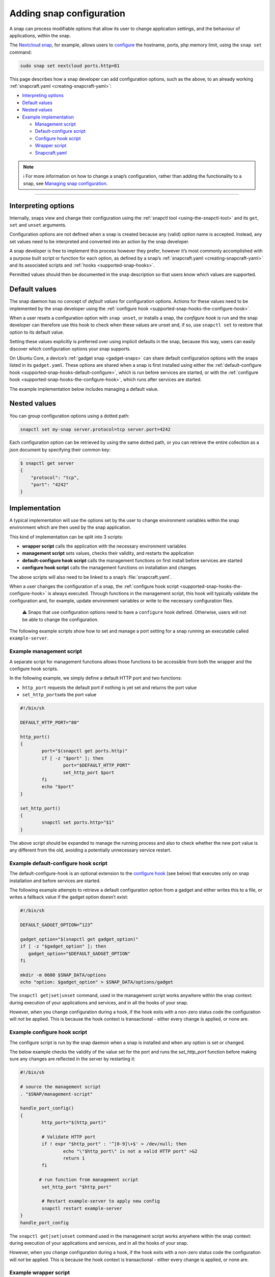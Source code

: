 .. 15246.md

.. _adding-snap-configuration:

Adding snap configuration
=========================

A snap can process modifiable options that allow its user to change application settings, and the behaviour of applications, within the snap.

The `Nextcloud snap <https://snapcraft.io/nextcloud>`__, for example, allows users to `configure <https://github.com/nextcloud/nextcloud-snap#configuration>`__ the hostname, ports, php memory limit, using the ``snap set`` command:

.. code:: bash

   sudo snap set nextcloud ports.http=81

This page describes how a snap developer can add configuration options, such as the above, to an already working :ref:`snapcraft.yaml <creating-snapcraft-yaml>`:

-  `Interpreting options <adding-snap-config-interpreting_>`__
-  `Default values <adding-snap-config-default_>`__
-  `Nested values <adding-snap-config-nested_>`__
-  `Example implementation <adding-snap-config-example_>`__

   -  `Management script <adding-snap-config-management_>`__
   -  `Default-configure script <adding-snap-config-default-configure_>`__
   -  `Configure hook script <adding-snap-config-configure_>`__
   -  `Wrapper script <adding-snap-config-wrapper_>`__
   -  `Snapcraft.yaml <adding-snap-config-snapcraft_>`__

.. note::
          ℹ For more information on how to change a snap’s configuration, rather than adding the functionality to a snap, see `Managing snap configuration <managing-snap-configuration_>`_.

--------------


.. _adding-snap-config-interpreting:

Interpreting options
--------------------

Internally, snaps view and change their configuration using the :ref:`snapctl tool <using-the-snapctl-tool>` and its ``get``, ``set`` and ``unset`` arguments.

Configuration options are not defined when a snap is created because any (valid) option name is accepted. Instead, any set values need to be interpreted and converted into an action by the snap developer.

A snap developer is free to implement this process however they prefer, however it’s most commonly accomplished with a purpose built script or function for each option, as defined by a snap’s :ref:`snapcraft.yaml <creating-snapcraft-yaml>` and its associated scripts and :ref:`hooks <supported-snap-hooks>`.

Permitted values should then be documented in the snap description so that users know which values are supported.


.. _adding-snap-config-default:

Default values
--------------

The snap daemon has no concept of *default values* for configuration options. Actions for these values need to be implemented by the snap developer using the :ref:`configure hook <supported-snap-hooks-the-configure-hook>`.

When a user resets a configuration option with ``snap unset``, or installs a snap, the *configure hook* is run and the snap developer can therefore use this hook to check when these values are unset and, if so, use ``snapctl set`` to restore that option to its default value.

Setting these values explicitly is preferred over using implicit defaults in the snap, because this way, users can easily discover which configuration options your snap supports.

On Ubuntu Core, a device’s :ref:`gadget snap <gadget-snaps>` can share default configuration options with the snaps listed in its ``gadget.yaml``. These options are shared when a snap is first installed using either the :ref:`default-configure hook <supported-snap-hooks-default-configure>`, which is run before services are started, or with the :ref:`configure hook <supported-snap-hooks-the-configure-hook>`, which runs after services are started.

The example implementation below includes managing a default value.


.. _adding-snap-config-nested:

Nested values
-------------

You can group configuration options using a dotted path:

.. code:: bash

   snapctl set my-snap server.protocol=tcp server.port=4242

Each configuration option can be retrieved by using the same dotted path, or you can retrieve the entire collection as a json document by specifying their common key:

.. code:: bash

   $ snapctl get server
   {
       "protocol": "tcp",
       "port": "4242"
   }


.. _adding-snap-config-example:

Implementation
--------------

A typical implementation will use the options set by the user to change environment variables within the snap environment which are then used by the snap application.

This kind of implementation can be split into 3 scripts:

-  **wrapper script** calls the application with the necessary environment variables
-  **management script** sets values, checks their validity, and restarts the application
-  **default-configure hook script** calls the management functions on first install before services are started
-  **configure hook script** calls the management functions on installation and changes

The above scripts will also need to be linked to a snap’s :file:`snapcraft.yaml`.

When a user changes the configuration of a snap, the :ref:`configure hook script <supported-snap-hooks-the-configure-hook>` is always executed. Through functions in the management script, this hook will typically validate the configuration and, for example, update environment variables or write to the necessary configuration files.

   ⚠ Snaps that use configuration options need to have a ``configure`` hook defined. Otherwise, users will not be able to change the configuration.

The following example scripts show how to set and manage a port setting for a snap running an executable called ``example-server``.


.. _adding-snap-config-management:

Example management script
^^^^^^^^^^^^^^^^^^^^^^^^^

A separate script for management functions allows those functions to be accessible from both the wrapper and the configure hook scripts.

In the following example, we simply define a default HTTP port and two functions:

-  ``http_port`` requests the default port if nothing is yet set and returns the port value
-  ``set_http_port``\ sets the port value

.. code:: bash

   #!/bin/sh

   DEFAULT_HTTP_PORT="80"

   http_port()
   {
           port="$(snapctl get ports.http)"
           if [ -z "$port" ]; then
                   port="$DEFAULT_HTTP_PORT"
                   set_http_port $port
           fi
           echo "$port"
   }

   set_http_port()
   {
           snapctl set ports.http="$1"
   }

The above script should be expanded to manage the running process and also to check whether the new port value is any different from the old, avoiding a potentially unnecessary service restart.


.. _adding-snap-config-default-configure:

Example default-configure hook script
^^^^^^^^^^^^^^^^^^^^^^^^^^^^^^^^^^^^^

The default-configure-hook is an optional extension to the `configure hook <adding-snap-config-configure_>`__ (see below) that executes only on snap installation and before services are started.

The following example attempts to retrieve a default configuration option from a gadget and either writes this to a file, or writes a fallback value if the gadget option doesn’t exist:

.. code:: bash

   #!/bin/sh

   DEFAULT_GADGET_OPTION=”123”

   gadget_option="$(snapctl get gadget_option)"
   if [ -z "$gadget_option" ]; then
      gadget_option="$DEFAULT_GADGET_OPTION"
   fi

   mkdir -m 0600 $SNAP_DATA/options
   echo "option: $gadget_option" > $SNAP_DATA/options/gadget

The ``snapctl get|set|unset`` command, used in the management script works anywhere within the snap context: during execution of your applications and services, and in all the hooks of your snap.

However, when you change configuration during a hook, if the hook exits with a non-zero status code the configuration will *not* be applied. This is because the hook context is transactional - either every change is applied, or none are.


.. _adding-snap-config-configure:

Example configure hook script
^^^^^^^^^^^^^^^^^^^^^^^^^^^^^

The configure script is run by the snap daemon when a snap is installed and when any option is set or changed.

The below example checks the validity of the value set for the port and runs the *set_http_port* function before making sure any changes are reflected in the server by restarting it:

.. code:: bash

   #!/bin/sh

   # source the management script
   . "$SNAP/management-script"

   handle_port_config()
   {
           http_port="$(http_port)"

           # Validate HTTP port
           if ! expr "$http_port" : '^[0-9]\+$' > /dev/null; then
                   echo "\"$http_port\" is not a valid HTTP port" >&2
                   return 1
           fi

          # run function from management script
           set_http_port "$http_port"

           # Restart example-server to apply new config
           snapctl restart example-server
   }
   handle_port_config

The ``snapctl get|set|unset`` command used in the management script works anywhere within the snap context: during execution of your applications and services, and in all the hooks of your snap.

However, when you change configuration during a hook, if the hook exits with a non-zero status code the configuration will *not* be applied. This is because the hook context is transactional - either every change is applied, or none are.


.. _adding-snap-config-wrapper:

Example wrapper script
^^^^^^^^^^^^^^^^^^^^^^

The wrapper script is used to retrieve whatever options have been set, and in our example, use these to set environment variables which can be used as arguments when running ``example-server``.

.. code:: bash

   #!/bin/sh
   # source the management script
   . "$SNAP/bin/management-script"

   # call the http_port function from the management script
   HTTP_PORT="$(http_port)"
   export HTTP_PORT

   "$SNAP/bin/example-server" -www "$HTTP_PORT"

Rather than using set options as environment variables for an executable, they could just as easily be written to a configuration file.

For more details on the environment variables accessible from within a snap, such as ``$SNAP`` used above, see :ref:`environment-variables`.


.. _adding-snap-config-snapcraft:

Example snapcraft.yaml
^^^^^^^^^^^^^^^^^^^^^^

To incorporate options, hooks and scripts into a pre-existing :ref:`snapcraft.yaml <the-snapcraft-yaml-schema>` the executable needs to be replaced with the wrapper script, and both the hook and management scripts need to be brought into the snap from external ``src/hooks/bin`` and ``src/utilities/bin`` directories respectively:

.. code:: yaml

   apps:
     example-server:
         command: bin/example-server-wrapper
         daemon: simple
         plugs: [..]
   [...]
     hooks:
         plugin: dump
         source: src/hooks/
         organize:
              bin/: snap/hooks/
   [...]
     scripts:
         plugin: dump
         source: src/utilities

With the above snap built and deployed, its port can be changed and retrieved with the following command:

.. code:: bash

   snap set example-server ports.http=8090

A setting can be verified with the *get* command:

::

   $ snap get domoticz-gm ports.http
   8090

For a complete options and configuration hook example, take a look at the `Nextcloud snap <https://github.com/nextcloud/nextcloud-snap>`__.

.. _managing-snap-configuration: https://snapcraft.io/docs/configuration-in-snaps
